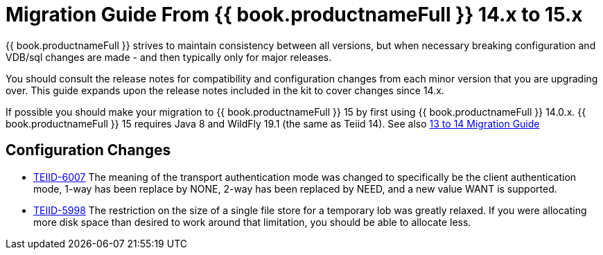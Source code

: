 
= Migration Guide From {{ book.productnameFull }} 14.x to 15.x

{{ book.productnameFull }} strives to maintain consistency between all versions, but when necessary breaking configuration and VDB/sql changes are made - and then typically only for major releases. 

You should consult the release notes for compatibility and configuration changes from each minor version that you are upgrading over.  This guide expands upon the release notes included in the kit to cover changes since 14.x.

If possible you should make your migration to {{ book.productnameFull }} 15 by first using {{ book.productnameFull }} 14.0.x.  {{ book.productnameFull }} 15 requires Java 8 and WildFly 19.1 (the same as Teiid 14).  See also link:Migration_Guide_From_Teiid_13.x.adoc[13 to 14 Migration Guide]

== Configuration Changes

* https://issues.redhat.com/browse/TEIID-6007[TEIID-6007] The meaning of the transport authentication mode was changed to specifically be the client authentication mode, 1-way has been replace by NONE, 2-way has been replaced by NEED, and a new value WANT is supported.

* https://issues.redhat.com/browse/TEIID-5998[TEIID-5998] The restriction on the size of a single file store for a temporary lob was greatly relaxed. If you were allocating more disk space than desired to work around that limitation, you should be able to allocate less.
